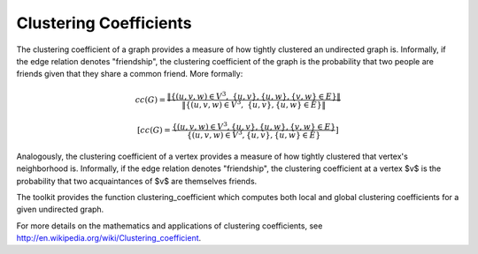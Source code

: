 Clustering Coefficients
=======================

The clustering coefficient of a graph provides a measure of how tightly clustered an undirected graph is.
Informally, if the edge relation denotes "friendship", the clustering coefficient of the graph is the probability that
two people are friends given that they share a common friend.
More formally:

.. math::

    cc(G)  = \frac{ \| \{ (u,v,w) \in V^3, \ \{u,v\}, \{u, w\}, \{v,w \} \in E \} \| }{\| \{ (u,v,w) \in V^3, \ \{u,v\}, \{u, w\} \in E \} \|}

.. math::

    [ cc(G) = \frac{ \{ (u,v,w) \in V^3, \{u,v\}, \{u,w\}, \{v,w\} \in E \} }{ \{ (u,v,w) \in V^3, \{u,v\}, \{u,w\} \in E \} } ]


Analogously, the clustering coefficient of a vertex provides a measure of how tightly clustered  that vertex's neighborhood is.
Informally, if the edge relation denotes "friendship", the clustering coefficient at a vertex $v$ is the probability that
two acquaintances of $v$ are themselves friends.

.. TODO::

    More formally:

    .. math::

    [ cc(v)  = \frac{  { (u,v,w) \in V^3,  {u,v}, {u, w}, {v,w } \in E }  }{ { (u,v,w) \in V^3,  {v, u }, {v, w} \in E } } ]


The toolkit provides the function clustering_coefficient which computes both local and global clustering coefficients for a given undirected graph.

For more details on the mathematics and applications of clustering coefficients, see
http://en.wikipedia.org/wiki/Clustering_coefficient.

